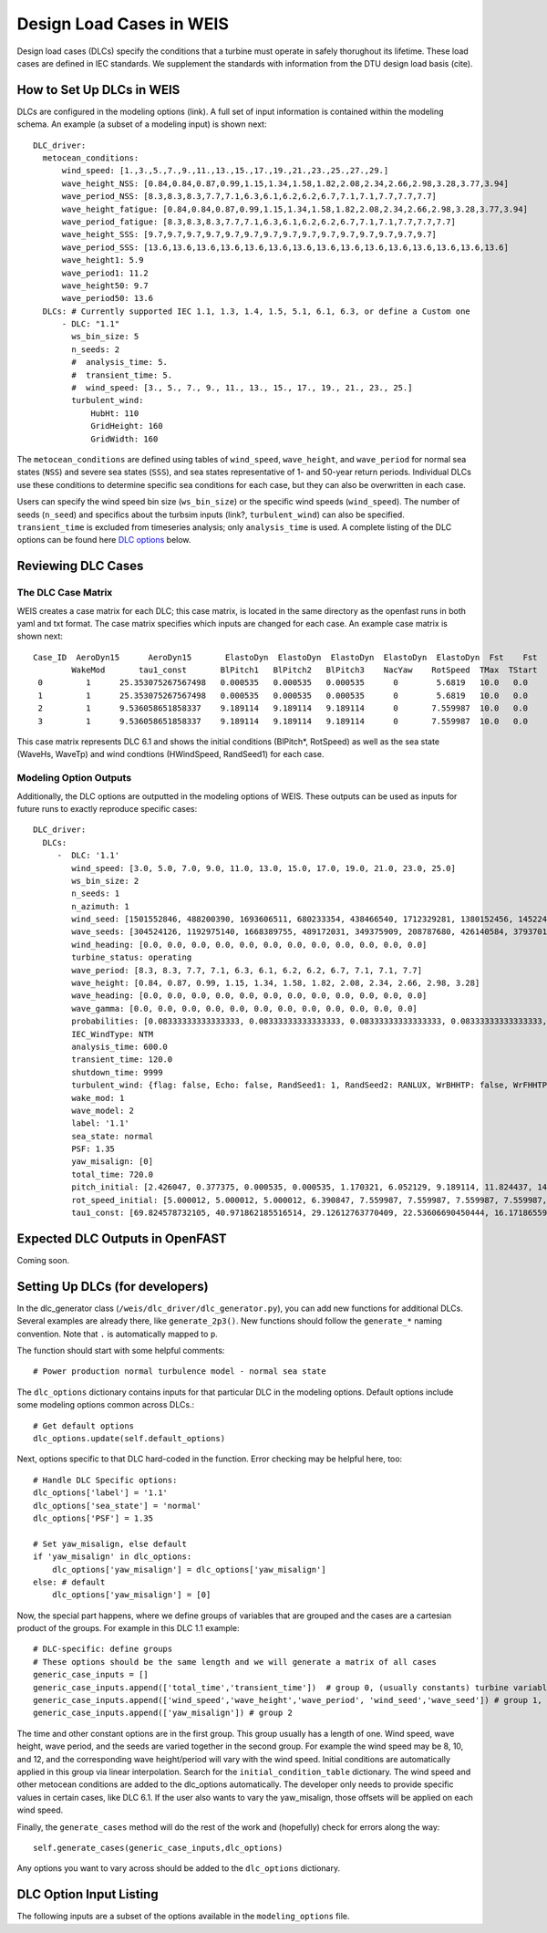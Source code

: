 =========================
Design Load Cases in WEIS
=========================

Design load cases (DLCs) specify the conditions that a turbine must operate in safely thorughout its lifetime.
These load cases are defined in IEC standards.
We supplement the standards with information from the DTU design load basis (cite).

--------------------------
How to Set Up DLCs in WEIS
--------------------------

DLCs are configured in the modeling options (link). 
A full set of input information is contained within the modeling schema.
An example (a subset of a modeling input) is shown next::

  DLC_driver:
    metocean_conditions:
        wind_speed: [1.,3.,5.,7.,9.,11.,13.,15.,17.,19.,21.,23.,25.,27.,29.]
        wave_height_NSS: [0.84,0.84,0.87,0.99,1.15,1.34,1.58,1.82,2.08,2.34,2.66,2.98,3.28,3.77,3.94]
        wave_period_NSS: [8.3,8.3,8.3,7.7,7.1,6.3,6.1,6.2,6.2,6.7,7.1,7.1,7.7,7.7,7.7]
        wave_height_fatigue: [0.84,0.84,0.87,0.99,1.15,1.34,1.58,1.82,2.08,2.34,2.66,2.98,3.28,3.77,3.94]
        wave_period_fatigue: [8.3,8.3,8.3,7.7,7.1,6.3,6.1,6.2,6.2,6.7,7.1,7.1,7.7,7.7,7.7]
        wave_height_SSS: [9.7,9.7,9.7,9.7,9.7,9.7,9.7,9.7,9.7,9.7,9.7,9.7,9.7,9.7,9.7]
        wave_period_SSS: [13.6,13.6,13.6,13.6,13.6,13.6,13.6,13.6,13.6,13.6,13.6,13.6,13.6,13.6,13.6]
        wave_height1: 5.9
        wave_period1: 11.2
        wave_height50: 9.7
        wave_period50: 13.6
    DLCs: # Currently supported IEC 1.1, 1.3, 1.4, 1.5, 5.1, 6.1, 6.3, or define a Custom one
        - DLC: "1.1"
          ws_bin_size: 5
          n_seeds: 2
          #  analysis_time: 5.
          #  transient_time: 5.
          #  wind_speed: [3., 5., 7., 9., 11., 13., 15., 17., 19., 21., 23., 25.]
          turbulent_wind:
              HubHt: 110
              GridHeight: 160
              GridWidth: 160

The ``metocean_conditions`` are defined using tables of ``wind_speed``, ``wave_height``, and ``wave_period`` for normal sea states (``NSS``) and severe sea states (``SSS``), and sea states representative of 1- and 50-year return periods.
Individual DLCs use these conditions to determine specific sea conditions for each case, but they can also be overwritten in each case.

Users can specify the wind speed bin size (``ws_bin_size``) or the specific wind speeds (``wind_speed``).
The number of seeds (``n_seed``) and specifics about the turbsim inputs (link?, ``turbulent_wind``) can also be specified.
``transient_time`` is excluded from timeseries analysis; only ``analysis_time`` is used.
A complete listing of the DLC options can be found here `DLC options`_ below.

-------------------
Reviewing DLC Cases
-------------------

The DLC Case Matrix
-------------------

WEIS creates a case matrix for each DLC; this case matrix, is located in the same directory as the openfast runs in both yaml and txt format.
The case matrix specifies which inputs are changed for each case.
An example case matrix is shown next::

   Case_ID  AeroDyn15      AeroDyn15       ElastoDyn  ElastoDyn  ElastoDyn  ElastoDyn  ElastoDyn  Fst    Fst    HydroDyn  HydroDyn  HydroDyn  InflowWind   TurbSim   
           WakeMod       tau1_const       BlPitch1   BlPitch2   BlPitch3    NacYaw    RotSpeed  TMax  TStart   WaveHs   WaveMod    WaveTp   HWindSpeed  RandSeed1  
    0         1      25.353075267567498   0.000535   0.000535   0.000535      0        5.6819   10.0   0.0      9.7        2        13.6       8.0      1501552846 
    1         1      25.353075267567498   0.000535   0.000535   0.000535      0        5.6819   10.0   0.0      9.7        2        13.6       8.0      488200390  
    2         1      9.536058651858337    9.189114   9.189114   9.189114      0       7.559987  10.0   0.0      9.7        2        13.6       15.0     1693606511 
    3         1      9.536058651858337    9.189114   9.189114   9.189114      0       7.559987  10.0   0.0      9.7        2        13.6       15.0     680233354  

This case matrix represents DLC 6.1 and shows the initial conditions (BlPitch*, RotSpeed) as well as the sea state (WaveHs, WaveTp) and wind condtions (HWindSpeed, RandSeed1) for each case.

Modeling Option Outputs
-----------------------

Additionally, the DLC options are outputted in the modeling options of WEIS.
These outputs can be used as inputs for future runs to exactly reproduce specific cases::

  DLC_driver:
    DLCs:
       -  DLC: '1.1'
          wind_speed: [3.0, 5.0, 7.0, 9.0, 11.0, 13.0, 15.0, 17.0, 19.0, 21.0, 23.0, 25.0]
          ws_bin_size: 2
          n_seeds: 1
          n_azimuth: 1
          wind_seed: [1501552846, 488200390, 1693606511, 680233354, 438466540, 1712329281, 1380152456, 1452245847, 2122694022, 839901364, 1802651553, 714712467]
          wave_seeds: [304524126, 1192975140, 1668389755, 489172031, 349375909, 208787680, 426140584, 37937012, 1601914564, 1619243266, 413287548, 918595805]
          wind_heading: [0.0, 0.0, 0.0, 0.0, 0.0, 0.0, 0.0, 0.0, 0.0, 0.0, 0.0, 0.0]
          turbine_status: operating
          wave_period: [8.3, 8.3, 7.7, 7.1, 6.3, 6.1, 6.2, 6.2, 6.7, 7.1, 7.1, 7.7]
          wave_height: [0.84, 0.87, 0.99, 1.15, 1.34, 1.58, 1.82, 2.08, 2.34, 2.66, 2.98, 3.28]
          wave_heading: [0.0, 0.0, 0.0, 0.0, 0.0, 0.0, 0.0, 0.0, 0.0, 0.0, 0.0, 0.0]
          wave_gamma: [0.0, 0.0, 0.0, 0.0, 0.0, 0.0, 0.0, 0.0, 0.0, 0.0, 0.0, 0.0]
          probabilities: [0.08333333333333333, 0.08333333333333333, 0.08333333333333333, 0.08333333333333333, 0.08333333333333333, 0.08333333333333333, 0.08333333333333333, 0.08333333333333333, 0.08333333333333333, 0.08333333333333333, 0.08333333333333333, 0.08333333333333333]
          IEC_WindType: NTM
          analysis_time: 600.0
          transient_time: 120.0
          shutdown_time: 9999
          turbulent_wind: {flag: false, Echo: false, RandSeed1: 1, RandSeed2: RANLUX, WrBHHTP: false, WrFHHTP: false, WrADHH: false, WrADFF: true, WrBLFF: false, WrADTWR: false, WrFMTFF: false, WrACT: false, Clockwise: false, ScaleIEC: 0, NumGrid_Z: 25, NumGrid_Y: 25, TimeStep: 0.05, UsableTime: ALL, HubHt: 0, GridHeight: 0, GridWidth: 0, VFlowAng: 0.0, HFlowAng: 0.0, TurbModel: IECKAI, UserFile: unused, IECstandard: 1-ED3, ETMc: default, WindProfileType: PL, ProfileFile: unused, RefHt: 0, URef: -1, IECturbc: -1, ZJetMax: default, PLExp: -1, Z0: default, Latitude: default, RICH_NO: 0.05, UStar: default, ZI: default, PC_UW: default, PC_UV: default, PC_VW: default, SCMod1: default, SCMod2: default, SCMod3: default, InCDec1: default, InCDec2: default, InCDec3: default, CohExp: default, CTEventPath: unused, CTEventFile: RANDOM, Randomize: true, DistScl: 1.0, CTLy: 0.5, CTLz: 0.5, CTStartTime: 30}
          wake_mod: 1
          wave_model: 2
          label: '1.1'
          sea_state: normal
          PSF: 1.35
          yaw_misalign: [0]
          total_time: 720.0
          pitch_initial: [2.426047, 0.377375, 0.000535, 0.000535, 1.170321, 6.052129, 9.189114, 11.824437, 14.19975, 16.42107, 18.525951, 20.553121]
          rot_speed_initial: [5.000012, 5.000012, 5.000012, 6.390847, 7.559987, 7.559987, 7.559987, 7.559987, 7.559987, 7.559987, 7.559987, 7.559987]
          tau1_const: [69.824578732105, 40.971862185516514, 29.12612763770409, 22.53606690450444, 16.17186559734712, 11.569392828413536, 9.536058651858337, 8.207963142590629, 7.2407552404030975, 6.493729028184553, 5.894677553483227, 5.401388775677793]

--------------------------------
Expected DLC Outputs in OpenFAST
--------------------------------

Coming soon.

.. DLC 1.1
.. -------
.. For each:
.. Short description.
.. Defaults?
.. Timeseries

.. DLC 1.2
.. -------

.. DLC 1.3
.. -------

.. DLC 1.4
.. -------

.. DLC 1.5
.. -------

.. DLC 1.6
.. -------

.. DLC 5.1
.. -------

.. DLC 6.1
.. -------

.. DLC 6.3
.. -------

.. DLC 6.4
.. -------


.. ------------------------
.. User-defined DLC Example
.. ------------------------


------------------------------------
Setting Up DLCs (for developers)
------------------------------------

In the dlc_generator class (``/weis/dlc_driver/dlc_generator.py``), you can add new functions for additional DLCs.
Several examples are already there, like ``generate_2p3()``.  New functions should follow the ``generate_*`` naming convention.  Note that ``.`` is automatically mapped to ``p``.

The function should start with some helpful comments::

  # Power production normal turbulence model - normal sea state

The ``dlc_options`` dictionary contains inputs for that particular DLC in the modeling options.  Default options include some modeling options common across DLCs.::

  # Get default options
  dlc_options.update(self.default_options)   

Next, options specific to that DLC hard-coded in the function.  Error checking may be helpful here, too::
  
  # Handle DLC Specific options:
  dlc_options['label'] = '1.1'
  dlc_options['sea_state'] = 'normal'
  dlc_options['PSF'] = 1.35

  # Set yaw_misalign, else default
  if 'yaw_misalign' in dlc_options:
      dlc_options['yaw_misalign'] = dlc_options['yaw_misalign']
  else: # default
      dlc_options['yaw_misalign'] = [0]

Now, the special part happens, where we define groups of variables that are grouped and the cases are a cartesian product of the groups.
For example in this DLC 1.1 example::

  # DLC-specific: define groups
  # These options should be the same length and we will generate a matrix of all cases
  generic_case_inputs = []
  generic_case_inputs.append(['total_time','transient_time'])  # group 0, (usually constants) turbine variables, DT, aero_modeling
  generic_case_inputs.append(['wind_speed','wave_height','wave_period', 'wind_seed','wave_seed']) # group 1, initial conditions will be added here, define some method that maps wind speed to ICs and add those variables to this group
  generic_case_inputs.append(['yaw_misalign']) # group 2

The time and other constant options are in the first group.  This group usually has a length of one.
Wind speed, wave height, wave period, and the seeds are varied together in the second group.  
For example the wind speed may be 8, 10, and 12, and the corresponding wave height/period will vary with the wind speed. 
Initial conditions are automatically applied in this group via linear interpolation.  Search for the ``initial_condition_table`` dictionary.
The wind speed and other metocean conditions are added to the dlc_options automatically.  
The developer only needs to provide specific values in certain cases, like DLC 6.1.
If the user also wants to vary the yaw_misalign, those offsets will be applied on each wind speed.

Finally, the ``generate_cases`` method will do the rest of the work and (hopefully) check for errors along the way::

  self.generate_cases(generic_case_inputs,dlc_options)

Any options you want to vary across should be added to the ``dlc_options`` dictionary.  


.. _DLC options:

------------------------
DLC Option Input Listing
------------------------

The following inputs are a subset of the options available in the ``modeling_options`` file.

.. jsonschema:: inputs/modeling_schema.json#/definitions/DLC_driver
   :hide_key_if_empty: /**/default
